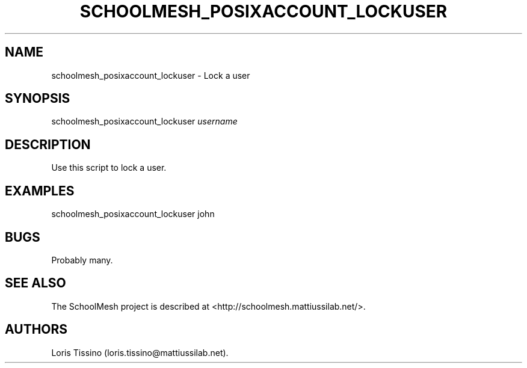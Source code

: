 .TH SCHOOLMESH_POSIXACCOUNT_LOCKUSER 8 "July 2010" "Schoolmesh User Manuals"
.SH NAME
.PP
schoolmesh_posixaccount_lockuser - Lock a user
.SH SYNOPSIS
.PP
schoolmesh_posixaccount_lockuser \f[I]username\f[]
.SH DESCRIPTION
.PP
Use this script to lock a user.
.SH EXAMPLES
.PP
\f[CR]
      schoolmesh_posixaccount_lockuser\ john
\f[]
.SH BUGS
.PP
Probably many.
.SH SEE ALSO
.PP
The SchoolMesh project is described at
<http://schoolmesh.mattiussilab.net/>.
.SH AUTHORS
Loris Tissino (loris.tissino\@mattiussilab.net).

